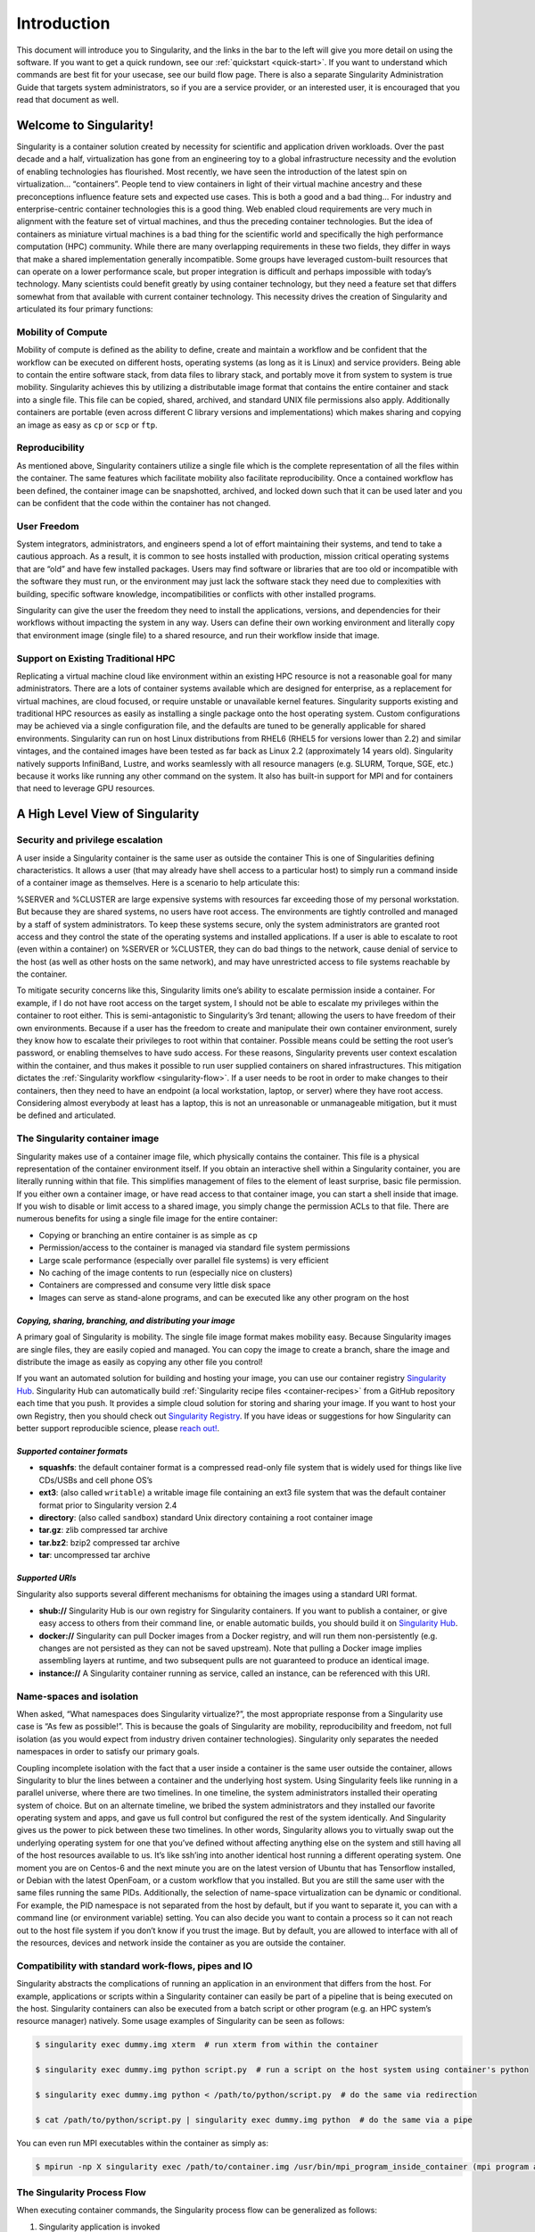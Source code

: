 ============
Introduction
============

This document will introduce you to Singularity, and the links in the
bar to the left will give you more detail on using the software. If you
want to get a quick rundown, see our :ref:`quickstart <quick-start>`. If you want to
understand which commands are best fit for your usecase, see our build
flow page. There is also a separate Singularity Administration Guide
that targets system administrators, so if you are a service provider, or
an interested user, it is encouraged that you read that document as
well.

-----------------------
Welcome to Singularity!
-----------------------

Singularity is a container solution created by necessity for
scientific and application driven workloads.
Over the past decade and a half, virtualization has gone from an
engineering toy to a global infrastructure necessity and the evolution
of enabling technologies has flourished. Most recently, we have seen
the introduction of the latest spin on virtualization… “containers”.
People tend to view containers in light of their virtual machine
ancestry and these preconceptions influence feature sets and expected
use cases. This is both a good and a bad thing...
For industry and enterprise-centric container technologies this is a
good thing. Web enabled cloud requirements are very much in alignment
with the feature set of virtual machines, and thus the preceding
container technologies. But the idea of containers as miniature
virtual machines is a bad thing for the scientific world and
specifically the high performance computation (HPC) community. While
there are many overlapping requirements in these two fields, they
differ in ways that make a shared implementation generally
incompatible. Some groups have leveraged custom-built resources that
can operate on a lower performance scale, but proper integration is
difficult and perhaps impossible with today’s technology.
Many scientists could benefit greatly by using container technology,
but they need a feature set that differs somewhat from that available
with current container technology. This necessity drives the creation
of Singularity and articulated its four primary functions:

Mobility of Compute
===================

Mobility of compute is defined as the ability to define, create and
maintain a workflow and be confident that the workflow can be executed
on different hosts, operating systems (as long as it is Linux) and
service providers. Being able to contain the entire software stack,
from data files to library stack, and portably move it from system to
system is true mobility.
Singularity achieves this by utilizing a distributable image format
that contains the entire container and stack into a single file. This
file can be copied, shared, archived, and standard UNIX file
permissions also apply. Additionally containers are portable (even
across different C library versions and implementations) which makes
sharing and copying an image as easy as ``cp`` or ``scp`` or ``ftp``.

Reproducibility
===============

As mentioned above, Singularity containers utilize a single file which is the complete
representation of all the files within the container. The same
features which facilitate mobility also facilitate reproducibility.
Once a contained workflow has been defined, the container image can be
snapshotted, archived, and locked down such that it can be used later
and you can be confident that the code within the container has not
changed.

User Freedom
============

System integrators, administrators, and engineers spend a lot
of effort maintaining their systems, and tend to take a cautious
approach. As a result, it is common to see hosts installed with
production, mission critical operating systems that are “old” and have
few installed packages. Users may find software or libraries that are
too old or incompatible with the software they must run, or the
environment may just lack the software stack they need due to
complexities with building, specific software knowledge,
incompatibilities or conflicts with other installed programs.

Singularity can give the user the freedom they need to install the
applications, versions, and dependencies for their workflows without
impacting the system in any way. Users can define their own working
environment and literally copy that environment image (single file) to
a shared resource, and run their workflow inside that image.

Support on Existing Traditional HPC
===================================

Replicating a virtual machine cloud like environment within an
existing HPC resource is not a reasonable goal for many
administrators. There are a lots of container systems available which
are designed for enterprise, as a replacement for virtual machines,
are cloud focused, or require unstable or unavailable kernel features.
Singularity supports existing and traditional HPC resources as easily
as installing a single package onto the host operating system. Custom
configurations may be achieved via a single configuration file, and
the defaults are tuned to be generally applicable for shared
environments.
Singularity can run on host Linux distributions from RHEL6 (RHEL5 for
versions lower than 2.2) and similar vintages, and the contained
images have been tested as far back as Linux 2.2 (approximately 14
years old). Singularity natively supports InfiniBand, Lustre, and
works seamlessly with all resource managers (e.g. SLURM, Torque, SGE,
etc.) because it works like running any other command on the system.
It also has built-in support for MPI and for containers that need to
leverage GPU resources.

--------------------------------
A High Level View of Singularity
--------------------------------

.. _security-and-priviledge-escalation:

Security and privilege escalation
=================================

A user inside a Singularity container
is the same user as outside the container
This is one of Singularities defining characteristics. It allows a
user (that may already have shell access to a particular host) to
simply run a command inside of a container image as themselves. Here
is a scenario to help articulate this:

%SERVER and %CLUSTER are large expensive systems with resources far
exceeding those of my personal workstation. But because they are
shared systems, no users have root access. The environments are
tightly controlled and managed by a staff of system administrators.
To keep these systems secure, only the system administrators are
granted root access and they control the state of the operating
systems and installed applications. If a user is able to escalate to
root (even within a container) on %SERVER or %CLUSTER, they can do
bad things to the network, cause denial of service to the host (as
well as other hosts on the same network), and may have unrestricted
access to file systems reachable by the container.

To mitigate security concerns like this, Singularity limits one’s
ability to escalate permission inside a container. For example, if I
do not have root access on the target system, I should not be able to
escalate my privileges within the container to root either. This is
semi-antagonistic to Singularity’s 3rd tenant; allowing the users to
have freedom of their own environments. Because if a user has the
freedom to create and manipulate their own container environment,
surely they know how to escalate their privileges to root within that
container. Possible means could be setting the root user’s password,
or enabling themselves to have sudo access. For these reasons,
Singularity prevents user context escalation within the container, and
thus makes it possible to run user supplied containers on shared
infrastructures.
This mitigation dictates the :ref:`Singularity workflow <singularity-flow>`. If a user needs to be root
in order to make changes to their containers, then they need to have
an endpoint (a local workstation, laptop, or server) where they have
root access. Considering almost everybody at least has a laptop, this
is not an unreasonable or unmanageable mitigation, but it must be
defined and articulated.

The Singularity container image
===============================

Singularity makes use of a container image
file, which physically contains the container. This file is a physical
representation of the container environment itself. If you obtain an
interactive shell within a Singularity container, you are literally
running within that file.
This simplifies management of files to the element of least surprise,
basic file permission. If you either own a container image, or have
read access to that container image, you can start a shell inside that
image. If you wish to disable or limit access to a shared image, you
simply change the permission ACLs to that file.
There are numerous benefits for using a single file image for the
entire container:

-  Copying or branching an entire container is as simple as ``cp``

-  Permission/access to the container is managed via standard file
   system permissions

-  Large scale performance (especially over parallel file systems) is
   very efficient

-  No caching of the image contents to run (especially nice on clusters)

-  Containers are compressed and consume very little disk space

-  Images can serve as stand-alone programs, and can be executed like
   any other program on the host

*Copying, sharing, branching, and distributing your image*
----------------------------------------------------------

A primary goal of Singularity is mobility. The single file image
format makes mobility easy. Because Singularity images are single
files, they are easily copied and managed. You can copy the image to
create a branch, share the image and distribute the image as easily as
copying any other file you control!

If you want an automated solution for building and hosting your image,
you can use our container registry `Singularity Hub <https://singularity-hub.org/>`_. Singularity Hub
can automatically build :ref:`Singularity recipe files <container-recipes>` from
a GitHub repository each time that you push. It provides a simple cloud
solution for storing and sharing your image. If you want to host your own
Registry, then you should check out `Singularity Registry <https://www.github.com/singularityhub/sregistry>`_.
If you have ideas or suggestions for how Singularity can better support
reproducible science, please `reach out! <https://www.sylabs.io/contact/>`_.

*Supported container formats*
-----------------------------

-  **squashfs**: the default container format is a compressed read-only
   file system that is widely used for things like live CDs/USBs and
   cell phone OS’s

-  **ext3**: (also called ``writable``) a writable image file containing an ext3
   file system that was the default container format prior to
   Singularity version 2.4

-  **directory**: (also called ``sandbox``) standard Unix directory containing a
   root container image

-  **tar.gz**: zlib compressed tar archive

-  **tar.bz2**: bzip2 compressed tar archive

-  **tar**: uncompressed tar archive

*Supported URIs*
----------------

Singularity also supports several different mechanisms for obtaining the
images using a standard URI format.

-  **shub://** Singularity Hub is our own registry for Singularity
   containers. If you want to publish a container, or give easy access
   to others from their command line, or enable automatic builds, you
   should build it on `Singularity Hub <https://singularity-hub.org/>`_.

-  **docker://** Singularity can pull Docker images from a Docker
   registry, and will run them non-persistently (e.g. changes are not
   persisted as they can not be saved upstream). Note that pulling a
   Docker image implies assembling layers at runtime, and two subsequent
   pulls are not guaranteed to produce an identical image.

-  **instance://** A Singularity container running as service, called an
   instance, can be referenced with this URI.

Name-spaces and isolation
=========================

When asked, “What namespaces does Singularity virtualize?”, the most
appropriate response from a Singularity use case is “As few as
possible!”. This is because the goals of Singularity are mobility,
reproducibility and freedom, not full isolation (as you would expect
from industry driven container technologies). Singularity only
separates the needed namespaces in order to satisfy our primary goals.

Coupling incomplete isolation with the fact that a user inside a
container is the same user outside the container, allows Singularity
to blur the lines between a container and the underlying host system.
Using Singularity feels like running in a parallel universe, where
there are two timelines. In one timeline, the system administrators
installed their operating system of choice. But on an alternate
timeline, we bribed the system administrators and they installed our
favorite operating system and apps, and gave us full control but
configured the rest of the system identically. And Singularity gives
us the power to pick between these two timelines.
In other words, Singularity allows you to virtually swap out the
underlying operating system for one that you’ve defined without
affecting anything else on the system and still having all of the host
resources available to us.
It’s like ssh’ing into another identical host running a different
operating system. One moment you are on Centos-6 and the next minute
you are on the latest version of Ubuntu that has Tensorflow installed,
or Debian with the latest OpenFoam, or a custom workflow that you
installed. But you are still the same user with the same files running
the same PIDs.
Additionally, the selection of name-space virtualization can be
dynamic or conditional. For example, the PID namespace is not
separated from the host by default, but if you want to separate it,
you can with a command line (or environment variable) setting. You can
also decide you want to contain a process so it can not reach out to
the host file system if you don’t know if you trust the image. But by
default, you are allowed to interface with all of the resources,
devices and network inside the container as you are outside the
container.

Compatibility with standard work-flows, pipes and IO
====================================================

Singularity abstracts the complications of running an application in
an environment that differs from the host. For example, applications
or scripts within a Singularity container can easily be part of a
pipeline that is being executed on the host. Singularity containers
can also be executed from a batch script or other program (e.g. an HPC
system’s resource manager) natively.
Some usage examples of Singularity can be seen as follows:

.. code-block:: none

    $ singularity exec dummy.img xterm  # run xterm from within the container

    $ singularity exec dummy.img python script.py  # run a script on the host system using container's python

    $ singularity exec dummy.img python < /path/to/python/script.py  # do the same via redirection

    $ cat /path/to/python/script.py | singularity exec dummy.img python  # do the same via a pipe


You can even run MPI executables within the container as simply as:

.. code-block:: none

    $ mpirun -np X singularity exec /path/to/container.img /usr/bin/mpi_program_inside_container (mpi program args)

The Singularity Process Flow
============================

When executing container commands, the Singularity process flow can be
generalized as follows:

#. Singularity application is invoked

#. Global options are parsed and activated

#. The Singularity command (subcommand) process is activated

#. Subcommand options are parsed

#. The appropriate sanity checks are made

#. Environment variables are set

#. The Singularity Execution binary is called (``sexec``)

#. Sexec determines if it is running privileged and calls the ``SUID`` code if
   necessary

#. Namespaces are created depending on configuration and process
   requirements

#. The Singularity image is checked, parsed, and mounted in the
   namespace

#. Bind mount points are setup so that files on the host are visible in
   the ``CLONE_NEWNS`` container

#. The namespace ``CLONE_FS`` is used to virtualize a new root file system

#. Singularity calls ``execvp()`` and Singularity process itself is replaced by the
   process inside the container

#. When the process inside the container exits, all namespaces collapse
   with that process, leaving a clean system

All of the above steps take approximately 15-25 thousandths of a second
to run, which is fast enough to seem instantaneous.

------------------------------
The Singularity Usage Workflow
------------------------------

The security model of Singularity (as described above, :ref:`"A user inside a Singularity container is the same user as outside the container" <security-and-privilege-escalation>`) defines the
Singularity workflow. There are generally two groups of actions you
must implement on a container; management (building your container)
and usage.

In many circumstances building containers require root administrative
privileges just like these actions would require on any system,
container, or virtual machine. This means that a user must have access
to a system on which they have root privileges. This could be a
server, workstation, a laptop, virtual machine, or even a cloud
instance. If you are using OS X or Windows on your laptop, it is
recommended to setup Vagrant, and run Singularity from there (there
are recipes for this which can be found at Once you have Singularity
installed on your endpoint of choice, this is where you will do the
bulk of your container development. This workflow can be described
visually as follows:

.. figure:: flow.png
   :alt: Singularity workflow

   Singularity workflow

On the left side, you have your build environment: a laptop,
workstation, or a server that you control. Here you will (optionally):

#. develop and test containers using ``--sandbox`` (build into a writable directory)
   or ``--writable`` (build into a writable ext3 image)

#. build your production containers with a squashfs filesystem.

Once you have the container with the necessary applications, libraries
and data inside it can be easily shared to other hosts and executed
without requiring root access. A production container should be an
immutable object, so if you need to make changes to your container you
should go back to your build system with root privileges, rebuild the
container with the necessary changes, and then re-upload the container
to the production system where you wish to run it.

Singularity Commands
====================

How do the commands work?

Here is where to look for more information:

-  :ref:`build <build-command>` : Build a container on your user endpoint or build environment

-  :ref:`exec <exec-command>` : Execute a command to your container

-  :ref:`inspect <inspect-command>` : See labels, run and test scripts, and environment variables

-  :ref:`pull <pull-command>` : pull an image from Docker or Singularity Hub

-  :ref:`run <run-command>` : Run your image as an executable

-  :ref:`shell <shell-command>` : Shell into your image

**Image Commands**

-  :ref:`image.import <image-import>` : import layers or other file content to your image

-  :ref:`image.export <image-export>` : export the contents of the image to tar or stream

-  :ref:`image.create <image-create>` : create a new image, using the old ext3 filesystem

-  :ref:`image.expand <image-expand>` : increase the size of your image (old ext3)

| **Instance Commands**
| Instances were added in 2.4. This list is brief, and likely to expand
  with further development.

-  :ref:`instances <instance-command-group>` : Start, stop, and list container instances

**Deprecated Commands** The following commands are deprecated in 2.4 and
will be removed in future releases.

-  :ref:`bootstrap <bootstrap>` : Bootstrap a container recipe

-------
Support
-------

Have a question, or need further information? `Reach out to us <https://www.sylabs.io/contact/>`_.

-----
About
-----

Overview
========

While there are many container solutions being used commonly in this day and age, what makes Singularity different stems from it’s primary design features and thus it’s architecture:

#. **Reproducible software stacks:** These must be easily verifiable via checksum or cryptographic signature in such a manner that does not change formats (e.g. splatting a tarball out to disk). By default Singularity uses a container image file which can be checksummed, signed, and thus easily verified and/or validated.

#. **Mobility of compute:** Singularity must be able to transfer (and store) containers in a manner that works with standard data mobility tools (rsync, scp, gridftp, http, NFS, etc..) and maintain software and data controls compliancy (e.g. HIPAA, nuclear, export, classified, etc..)

#. **Compatibility with complicated architectures:** The runtime must be immediately compatible with existing HPC, scientific, compute farm and even enterprise architectures any of which maybe running legacy kernel versions (including RHEL6 vintage systems) which do not support advanced namespace features (e.g. the user namespace)

#. **Security model:** Unlike many other container systems designed to support trusted users running trusted containers we must support the opposite model of untrusted users running untrusted containers. This changes the security paradigm considerably and increases the breadth of use cases we can support.

Background
==========

A Unix operating system is broken into two primary components, the kernel space, and the user space. The Kernel supports the user space by interfacing with the hardware, providing core system features and creating the software compatibility layers for the user space. The user space on the other hand is the environment that most people are most familiar with interfacing with. It is where applications, libraries and system services run.

Containers are shifting the emphasis away from the runtime environment by commoditizing the user space into swappable components. This means that the entire user space portion of a Linux operating system, including programs, custom configurations, and environment can be interchanged at runtime. Singularity emphasis and simplifies the distribution vector of containers to be that of a single, verifiable file.

Software developers can now build their stack onto whatever operating system base fits their needs best, and create distributable runtime encapsulated environments and the users never have to worry about dependencies, requirements, or anything else from the user space.

Singularity provides the functionality of a virtual machine, without the heavyweight implementation and performance costs of emulation and redundancy!

The Singularity Solution
------------------------

Singularity has two primary roles:

#. **Container Image Generator:** Singularity supports building different container image formats from scratch using your choice of Linux distribution bases or leveraging other container formats (e.g. Docker Hub). Container formats supported are the default compressed immutable (read only) image files, writable raw file system based images, and sandboxes (chroot style directories).

#. **Container Runtime:** The Singularity runtime is designed to leverage the above mentioned container formats and support the concept of untrusted users running untrusted containers. This counters the typical container runtime practice of trusted users running trusted containers and as a result of that, Singularity utilizes a very different security paradigm. This is a required feature for implementation within any multi-user environment.

The Singularity containers themselves are purpose built and can include a simple application and library stack or a complicated work flow that can interface with the hosts resources directly or run isolated from the host and other containers. You can even launch a contained work flow by executing the image file directly! For example, assuming that ``~/bin`` is in the user’s path as it is normally by default:

.. code-block:: none

    $ mkdir ~/bin

    $ singularity build ~/bin/python-latest docker://python:latest

    Docker image path: index.docker.io/library/python:latest

    Cache folder set to /home/gmk/.singularity/docker

    Importing: base Singularity environment

    Importing: /home/gmk/.singularity/docker/sha256:aa18ad1a0d334d80981104c599fa8cef9264552a265b1197af11274beba767cf.tar.gz

    Importing: /home/gmk/.singularity/docker/sha256:15a33158a1367c7c4103c89ae66e8f4fdec4ada6a39d4648cf254b32296d6668.tar.gz

    Importing: /home/gmk/.singularity/docker/sha256:f67323742a64d3540e24632f6d77dfb02e72301c00d1e9a3c28e0ef15478fff9.tar.gz

    Importing: /home/gmk/.singularity/docker/sha256:c4b45e832c38de44fbab83d5fcf9cbf66d069a51e6462d89ccc050051f25926d.tar.gz

    Importing: /home/gmk/.singularity/docker/sha256:b71152c33fd217d4408c0e7a2f308e66c0be1a58f4af9069be66b8e97f7534d2.tar.gz

    Importing: /home/gmk/.singularity/docker/sha256:c3eac66dc8f6ae3983a7f37e3da84a8acb828faf909be2d6649e9d7c9caffc28.tar.gz

    Importing: /home/gmk/.singularity/docker/sha256:494ffdf1660cdec946ae13d6b726debbcec4c393a7eecfabe97caf3961f62c36.tar.gz

    Importing: /home/gmk/.singularity/docker/sha256:f5ec737c23de3b1ae2b1ce3dce1fd20e0cb246e4c73584dcd4f9d2f50063324e.tar.gz

    Importing: /home/gmk/.singularity/metadata/sha256:5dd22488ce22f06bed1042cc03d3efa5a7d68f2a7b3dcad559df4520154ef9c2.tar.gz

    WARNING: Building container as an unprivileged user. If you run this container as root

    WARNING: it may be missing some functionality.

    Building Singularity image...

    Cleaning up...

    Singularity container built: /home/gmk/bin/python-latest


    $ which python-latest

    /home/gmk/bin/python-latest


    $ python-latest --version

    Python 3.6.3


    $ singularity exec ~/bin/python-latest cat /etc/debian_version

    8.9

    $ singularity shell ~/bin/python-latest

    Singularity: Invoking an interactive shell within container...


    Singularity python-latest:~>
    

Additionally, Singularity blocks privilege escalation within the container and you are always yourself within a container! If you want to be root inside the container, you first must be root outside the container. This simple usage paradigm mitigates many of the security concerns that exists with containers on multi-user shared resources. You can directly call programs inside the container from outside the container fully incorporating pipes, standard IO, file system access, X11, and MPI. Singularity images can be seamlessly incorporated into your environment.

Portability and Reproducibility
-------------------------------

Singularity containers are designed to be as portable as possible, spanning many flavors and vintages of Linux. The only known limitation is binary compatibility of the kernel and container. Singularity has been ported to distributions going as far back as RHEL 5 (and compatibles) and works on all currently living versions of RHEL, Debian, Arch, Alpine, Gentoo and Slackware. Within the container, there are almost no limitations aside from basic binary compatibility.

Inside the container, it is also possible to have a very old version of Linux supported. The oldest known version of Linux tested was a Red Hat Linux 8 container, that was converted by hand from a physical computer’s hard drive as the 15 year old hardware was failing. The container was transferred to a new installation of Centos7, and is still running in production!

Each Singularity image includes all of the application’s necessary run-time libraries and can even include the required data and files for a particular application to run. This encapsulation of the entire user-space environment facilitates not only portability but also reproducibility.

Features
========

Encapsulation of the environment
--------------------------------

Mobility of Compute is the encapsulation of an environment in such a manner to make it portable between systems. This operating system environment can contain the necessary applications for a particular work-flow, development tools, and/or raw data. Once this environment has been developed it can be easily copied and run from any other Linux system.

This allows users to BYOE (Bring Their Own Environment) and work within that environment anywhere that Singularity is installed. From a service provider’s perspective we can easily allow users the flexibility of “cloud”-like environments enabling custom requirements and workflows.

Additionally there is always a misalignment between development and production environments. The service provider can only offer a stable, secure tuned production environment which in many times will not keep up with the fast paced requirements of developers. With Singularity, you can control your own development environment and simply copy them to the production resources.

Containers are image based
--------------------------

Using image files have several key benefits:

First, this image serves as a vector for mobility while retaining permissions of the files within the image. For example, a user may own the image file so they can copy the image to and from system to system. But, files within an image must be owned by the appropriate user. For example, ‘/etc/passwd’ and ‘/’ must be owned by root to achieve appropriate access permission. These permissions are maintained within a user owned image.

There is never a need to build, rebuild, or cache an image! All IO happens on an as needed basis. The overhead in starting a container is in the thousandths of a second because there is never a need to pull, build or cache anything!

On HPC systems a single image file optimizes the benefits of a shared parallel file system! There is a single metadata lookup for the image itself, and the subsequent IO is all directed to the storage servers themselves. Compare this to the massive amount of metadata IO that would be required if the container’s root file system was in a directory structure. It is not uncommon for large Python jobs to DDOS (distributed denial of service) a parallel meta-data server for minutes! The Singularity image mitigates this considerably.

No user contextual changes or root escalation allowed
-----------------------------------------------------

When Singularity is executed, the calling user is maintained within the container. For example, if user ‘gmk’ starts a Singularity container, the same user ‘gmk’ will end up within the container. If ‘root’ starts the container, ‘root’ will be the user inside the container.

Singularity also limits a user’s ability to escalate privileges within the container. Even if the user works in their own environment where they configured ‘sudo’ or even removed root’s password, they will not be able to ‘sudo’ or ‘su’ to root. If you want to be root inside the container, you must first be root outside the container.

Because of this model, it becomes possible to blur the line of access between what is contained and what is on the host as Singularity does not grant the user any more access than they already have. It also enables the implementation on shared/multi-tenant resources.

No root owned daemon processes
------------------------------

Singularity does not utilize a daemon process to manage the containers. While daemon processes do facilitate certain types of workflows and privilege escalation, it breaks all resource controlled environments. This is because a user’s job becomes a subprocess of the daemon (rather than the user’s shell) and the daemon process is outside of the reach of a resource manager or batch scheduler.

Additionally, securing a root owned daemon process which is designed to manipulate the host’s environment becomes tricky. In currently implemented models, it is possible to grant permissions to users to control the daemon, or not. There is no sense of ACL’s or access of what users can and can not do.

While there are some other container implementations that do not leverage a daemon, they lack other features necessary to be considered as reasonable user facing solution without having root access. For example, there has been a standing unimplemented patch to RunC (already daemon-less) which allows for root-less usage (no root). But, user contexts are not maintained, and it will only work with chroot directories (instead of an image) where files must be owned and manipulated by the root user!


Use Cases
=========

BYOE: Bring Your Own Environment
--------------------------------

Engineering work-flows for research computing can be a complicated and iterative process, and even more so on a shared and somewhat inflexible production environment. Singularity solves this problem by making the environment flexible.

Additionally, it is common (especially in education) for schools to provide a standardized pre-configured Linux distribution to the students which includes all of the necessary tools, programs, and configurations so they can immediately follow along.

Reproducible science
--------------------

Singularity containers can be built to include all of the programs, libraries, data and scripts such that an entire demonstration can be contained and either archived or distributed for others to replicate no matter what version of Linux they are presently running.

Commercially supported code requiring a particular environment Some commercial applications are only certified to run on particular versions of Linux. If that application was installed into a Singularity container running the version of Linux that it is certified for, that container could run on any Linux host. The application environment, libraries, and certified stack would all continue to run exactly as it is intended.

Additionally, Singularity blurs the line between container and host such that your home directory (and other directories) exist within the container. Applications within the container have full and direct access to all files you own thus you can easily incorporate the contained commercial application into your work and process flow on the host.

Static environments (software appliances)
-----------------------------------------

Fund once, update never software development model. While this is not ideal, it is a common scenario for research funding. A certain amount of money is granted for initial development, and once that has been done the interns, grad students, post-docs, or developers are reassigned to other projects. This leaves the software stack un-maintained, and even rebuilds for updated compilers or Linux distributions can not be done without unfunded effort.

Legacy code on old operating systems
------------------------------------

Similar to the above example, while this is less than ideal it is a fact of the research ecosystem. As an example, I know of one Linux distribution which has been end of life for 15 years which is still in production due to the software stack which is custom built for this environment. Singularity has no problem running that operating system and application stack on a current operating system and hardware.

Complicated software stacks that are very host specific
-------------------------------------------------------

There are various software packages which are so complicated that it takes much effort in order to port, update and qualify to new operating systems or compilers. The atmospheric and weather applications are a good example of this. Porting them to a contained operating system will prolong the use-fullness of the development effort considerably.

Complicated work-flows that require custom installation and/or data
-------------------------------------------------------------------

Consolidating a work-flow into a Singularity container simplifies distribution and replication of scientific results. Making containers available along with published work enables other scientists to build upon (and verify) previous scientific work.

License
=======

Singularity is released under a standard 3 clause BSD license.
Please see our `LICENSE <https://github.com/singularityware/singularity/blob/master/LICENSE.md>`_ file for more details).

Getting started
===============

Jump in and :ref:`get started <quick-start>`, or find ways to get `help <https://www.sylabs.io/contact/>`_.

- Project lead: `Gregory M. Kurtzer <https://gmkurtzer.github.io/>`_
